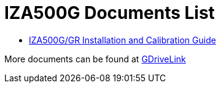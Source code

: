 = IZA500G Documents List

* xref:IZA500G:IZA500G-GR-MAN-002_Install_Calibration_Guide.adoc[IZA500G/GR Installation and Calibration Guide]

More documents can be found at https://drive.google.com/drive/folders/1oi7em94DgmiI9FC4h9iM_3BrjlgxvUYU?usp=share_link[GDriveLink, window=_blank]

